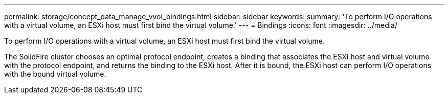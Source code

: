 ---
permalink: storage/concept_data_manage_vvol_bindings.html
sidebar: sidebar
keywords: 
summary: 'To perform I/O operations with a virtual volume, an ESXi host must first bind the virtual volume.'
---
= Bindings
:icons: font
:imagesdir: ../media/

[.lead]
To perform I/O operations with a virtual volume, an ESXi host must first bind the virtual volume.

The SolidFire cluster chooses an optimal protocol endpoint, creates a binding that associates the ESXi host and virtual volume with the protocol endpoint, and returns the binding to the ESXi host. After it is bound, the ESXi host can perform I/O operations with the bound virtual volume.
